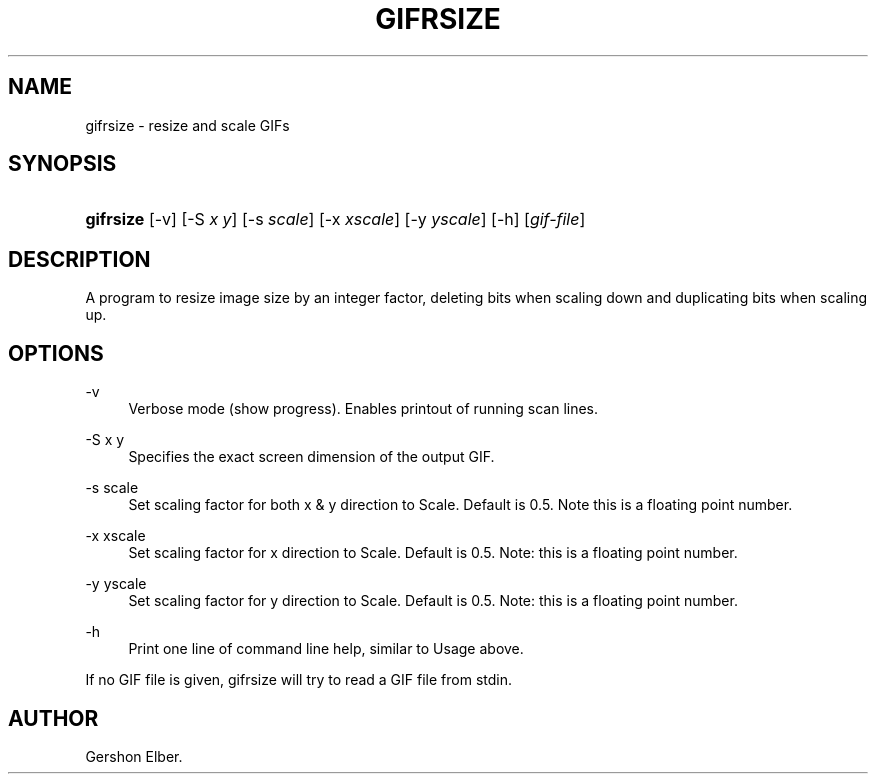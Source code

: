 '\" t
.\"     Title: gifrsize
.\"    Author: [see the "Author" section]
.\" Generator: DocBook XSL Stylesheets v1.76.1 <http://docbook.sf.net/>
.\"      Date: 2 May 2012
.\"    Manual: GIFLIB Documentation
.\"    Source: GIFLIB
.\"  Language: English
.\"
.TH "GIFRSIZE" "1" "2 May 2012" "GIFLIB" "GIFLIB Documentation"
.\" -----------------------------------------------------------------
.\" * Define some portability stuff
.\" -----------------------------------------------------------------
.\" ~~~~~~~~~~~~~~~~~~~~~~~~~~~~~~~~~~~~~~~~~~~~~~~~~~~~~~~~~~~~~~~~~
.\" http://bugs.debian.org/507673
.\" http://lists.gnu.org/archive/html/groff/2009-02/msg00013.html
.\" ~~~~~~~~~~~~~~~~~~~~~~~~~~~~~~~~~~~~~~~~~~~~~~~~~~~~~~~~~~~~~~~~~
.ie \n(.g .ds Aq \(aq
.el       .ds Aq '
.\" -----------------------------------------------------------------
.\" * set default formatting
.\" -----------------------------------------------------------------
.\" disable hyphenation
.nh
.\" disable justification (adjust text to left margin only)
.ad l
.\" -----------------------------------------------------------------
.\" * MAIN CONTENT STARTS HERE *
.\" -----------------------------------------------------------------
.SH "NAME"
gifrsize \- resize and scale GIFs
.SH "SYNOPSIS"
.HP \w'\fBgifrsize\fR\ 'u
\fBgifrsize\fR [\-v] [\-S\ \fIx\fR\ \fIy\fR] [\-s\ \fIscale\fR] [\-x\ \fIxscale\fR] [\-y\ \fIyscale\fR] [\-h] [\fIgif\-file\fR]
.SH "DESCRIPTION"
.PP
A program to resize image size by an integer factor, deleting bits when scaling down and duplicating bits when scaling up\&.
.SH "OPTIONS"
.PP
\-v
.RS 4
Verbose mode (show progress)\&. Enables printout of running scan lines\&.
.RE
.PP
\-S x y
.RS 4
Specifies the exact screen dimension of the output GIF\&.
.RE
.PP
\-s scale
.RS 4
Set scaling factor for both x & y direction to Scale\&. Default is 0\&.5\&. Note this is a floating point number\&.
.RE
.PP
\-x xscale
.RS 4
Set scaling factor for x direction to Scale\&. Default is 0\&.5\&. Note: this is a floating point number\&.
.RE
.PP
\-y yscale
.RS 4
Set scaling factor for y direction to Scale\&. Default is 0\&.5\&. Note: this is a floating point number\&.
.RE
.PP
\-h
.RS 4
Print one line of command line help, similar to Usage above\&.
.RE
.PP
If no GIF file is given, gifrsize will try to read a GIF file from stdin\&.
.SH "AUTHOR"
.PP
Gershon Elber\&.
